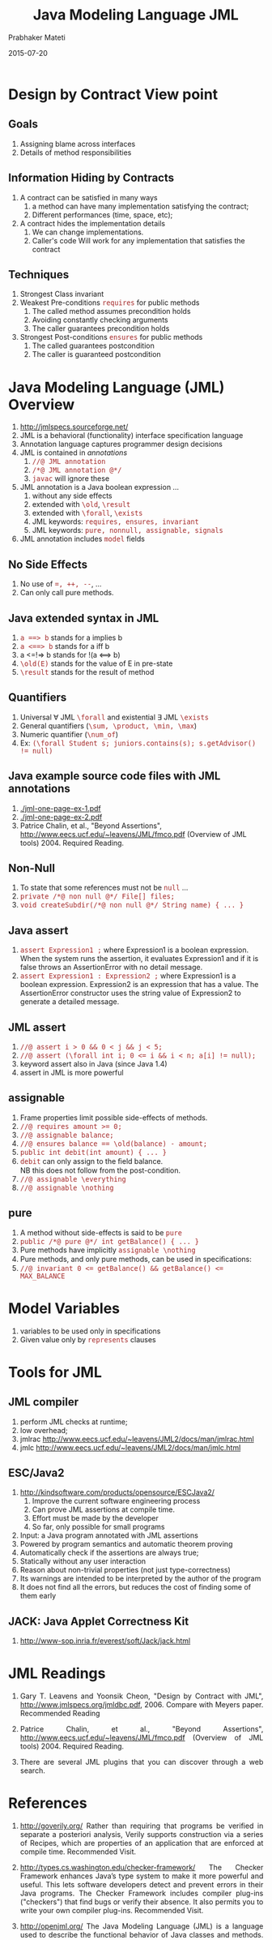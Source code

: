 #+Date: 2015-07-20
#+TITLE: Java Modeling Language JML
#+AUTHOR: Prabhaker Mateti
#+OPTIONS: toc:t
#+HTML_LINK_HOME: ./index.html
#+HTML_LINK_UP: ./
#+DESCRIPTION: CS7140 Software Engineering Lecture
#+HTML_HEAD: <style> P {text-align: justify} code {font-family: monospace; font-size: 10pt;color: brown;} @media screen {BODY {margin: 10%} }</style>
#+BIND: org-html-preamble-format (("en" "<a href=\"../../\"> ../../</a> %d"))
#+BIND: org-html-postamble-format (("en" "<hr size=1>Copyright &copy; 2015 &bull; <a href=\"http://www.wright.edu/~pmateti\">www.wright.edu/~pmateti</a> &bull; %d"))

* Design by Contract View point

** Goals

1. Assigning blame across interfaces
1. Details of method responsibilities

** Information Hiding by Contracts

1. A contract can be satisfied in many ways
  1. a method can have many implementation satisfying the contract;
  1. Different performances (time, space, etc);
1. A contract hides the implementation details
  1. We can change implementations.
  1. Caller's code Will work for any implementation that satisfies the
   contract

** Techniques

1. Strongest Class invariant
1. Weakest Pre-conditions  =requires= for public methods
   1. The called method assumes precondition holds
   1. Avoiding constantly checking arguments
   1. The caller guarantees precondition holds

1. Strongest Post-conditions =ensures= for public methods
   1. The called guarantees postcondition
   1. The caller is guaranteed  postcondition

* Java Modeling Language (JML) Overview

1. http://jmlspecs.sourceforge.net/
1. JML is a behavioral (functionality) interface specification language
1. Annotation language captures programmer design decisions
1. JML is contained in /annotations/
  1. =//@ JML annotation=
  1. =/*@ JML annotation @*/=
  1. =javac= will ignore these
1. JML annotation is a Java boolean expression ...
  1. without any side effects
  1. extended with =\old=, =\result=
  1. extended with =\forall=, =\exists=
  1. JML keywords: =requires, ensures, invariant=
  1. JML keywords: =pure, nonnull, assignable, signals=
1. JML annotation includes =model= fields

** No Side Effects
1. No use of ~=, ++, --~, ...
1. Can only call pure methods.

** Java extended syntax in JML
1. =a ==> b= stands for a implies b
1. =a <==> b= stands for a iff b
1. a <=!=> b stands for  !(a <==> b)
1. ~\old(E)~ stands for the value of E in pre-state
1. ~\result~ stands for the result of method

** Quantifiers
1. Universal \forall JML =\forall= and existential \exists JML =\exists=
1. General quantifiers (=\sum, \product, \min, \max=)
1. Numeric quantifier (=\num_of=)
1. Ex: ~(\forall Student s; juniors.contains(s); s.getAdvisor() != null)~

** Java example source code files with JML annotations

1. [[./jml-one-page-ex-1.pdf]]
1. [[./jml-one-page-ex-2.pdf]]
1. Patrice Chalin, et al., "Beyond Assertions",
   http://www.eecs.ucf.edu/~leavens/JML/fmco.pdf (Overview of JML
   tools) 2004. Required Reading.


** Non-Null
1. To state that some references must not be =null= ...
1. =private /*@ non null @*/ File[] files;=
1. =void createSubdir(/*@ non null @*/ String name) { ... }=

** Java assert
1. =assert Expression1 ;= where Expression1 is a boolean
   expression. When the system runs the assertion, it evaluates
   Expression1 and if it is false throws an AssertionError with no
   detail message.
1. =assert Expression1 : Expression2 ;= where Expression1 is a boolean
   expression.  Expression2 is an expression that has a value. The
   AssertionError constructor uses the string value of Expression2 to
   generate a detailed message.

** JML assert
1. =//@ assert i > 0 && 0 < j && j < 5;=
1. ~//@ assert (\forall int i; 0 <= i && i < n; a[i] != null);~
1. keyword assert also in Java (since Java 1.4)
1. assert in JML is more powerful


** assignable
1. Frame properties limit possible side-effects of methods.
1. ~//@ requires amount >= 0;~
1. ~//@ assignable balance;~
1. ~//@ ensures balance == \old(balance) - amount;~
1. ~public int debit(int amount) { ... }~
1. =debit= can only assign to the ﬁeld balance.\\
   NB this does not follow from the post-condition.
1. ~//@ assignable \everything~
1. ~//@ assignable \nothing~

** pure
1. A method without side-effects is said to be =pure=
1. ~public /*@ pure @*/ int getBalance() { ... }~
1. Pure methods have implicitly ~assignable \nothing~
1. Pure methods, and only pure methods, can be used in
   speciﬁcations:
1. ~//@ invariant 0 <= getBalance() && getBalance() <= MAX_BALANCE~


* Model Variables
1. variables to be used only in specifications
1. Given value only by =represents= clauses


* Tools for JML

** JML compiler
  1. perform JML checks at runtime;
  1. low overhead;
  1. jmlrac http://www.eecs.ucf.edu/~leavens/JML2/docs/man/jmlrac.html
  1. jmlc http://www.eecs.ucf.edu/~leavens/JML2/docs/man/jmlc.html

** ESC/Java2

1. http://kindsoftware.com/products/opensource/ESCJava2/
  1. Improve the current software engineering process
  1. Can prove JML assertions at compile time.
  1. Effort must be made by the developer
  1. So far, only possible for small programs

1. Input: a Java program annotated with JML assertions
1. Powered by program semantics and automatic theorem proving
1. Automatically check if the assertions are always true;
1. Statically without any user interaction
1. Reason about non-trivial properties (not just type-correctness)
1. Its warnings are intended to be interpreted by the author of the
   program
1. It does not find all the errors, but reduces the cost of
   finding some of them early

** JACK: Java Applet Correctness Kit

1. http://www-sop.inria.fr/everest/soft/Jack/jack.html

* JML Readings
1. Gary T. Leavens and Yoonsik Cheon, "Design by Contract with JML",
   http://www.jmlspecs.org/jmldbc.pdf, 2006. Compare with Meyers
   paper. Recommended Reading
1. Patrice Chalin, et al., "Beyond Assertions",
   http://www.eecs.ucf.edu/~leavens/JML/fmco.pdf (Overview of JML
   tools) 2004. Required Reading.

1. There are several JML plugins that you can discover through a web
   search.

* References

1. http://goverily.org/ Rather than requiring that programs be
   verified in separate a posteriori analysis, Verily supports
   construction via a series of Recipes, which are properties of an
   application that are enforced at compile time.  Recommended Visit.

1. http://types.cs.washington.edu/checker-framework/ The Checker
   Framework enhances Java’s type system to make it more powerful and
   useful. This lets software developers detect and prevent errors in
   their Java programs. The Checker Framework includes compiler
   plug-ins ("checkers") that find bugs or verify their absence. It
   also permits you to write your own compiler plug-ins.   Recommended
   Visit.

1. http://openjml.org/ The Java Modeling Language (JML) is a language
   used to describe the functional behavior of Java classes and
   methods. http://sourceforge.net/projects/jmlspecs/ Recommended Visit.

1. JML plugins for IntelliJ and Eclipse exist, but ...  ; e.g.,
   [[./eclipse-jml-plugin-slides.pdf]]

1. OpenJML: Software verification for Java 7 using JML, OpenJDK, and
   Eclipse David R. Cok GrammaTech, Inc.  Ithaca, NY, USA
   cok@frontiernet.net http://arxiv.org/pdf/1404.6608.pdf, 2014.
   Recommended Reading.
